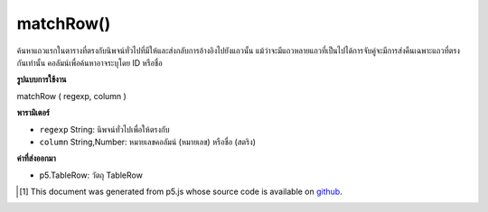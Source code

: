 .. raw:: html

	<script src="https://sketch.netpie.io/widget/p5-widget.js"></script>

matchRow()
==========

ค้นหาแถวแรกในตารางที่ตรงกับนิพจน์ทั่วไปที่มีให้และส่งกลับการอ้างอิงไปยังแถวนั้น แม้ว่าจะมีแถวหลายแถวที่เป็นไปได้การจับคู่จะมีการส่งคืนเฉพาะแถวที่ตรงกันเท่านั้น คอลัมน์เพื่อค้นหาอาจระบุโดย ID หรือชื่อ

.. Finds the first row in the Table that matches the regular
..  expression provided, and returns a reference to that row.
..  Even if multiple rows are possible matches, only the first
..  matching row is returned. The column to search may be
..  specified by either its ID or title.

**รูปแบบการใช้งาน**

matchRow ( regexp, column )

**พารามิเตอร์**

- ``regexp``  String: นิพจน์ทั่วไปเพื่อให้ตรงกับ

- ``column``  String,Number: หมายเลขคอลัมน์ (หมายเลข) หรือชื่อ (สตริง)

.. ``regexp``  String: The regular expression to match
.. ``column``  String,Number: The column ID (number) or title (string)

**ค่าที่ส่งออกมา**

- p5.TableRow: วัตถุ TableRow

.. p5.TableRow: TableRow object

..  [#f1] This document was generated from p5.js whose source code is available on `github <https://github.com/processing/p5.js>`_.
